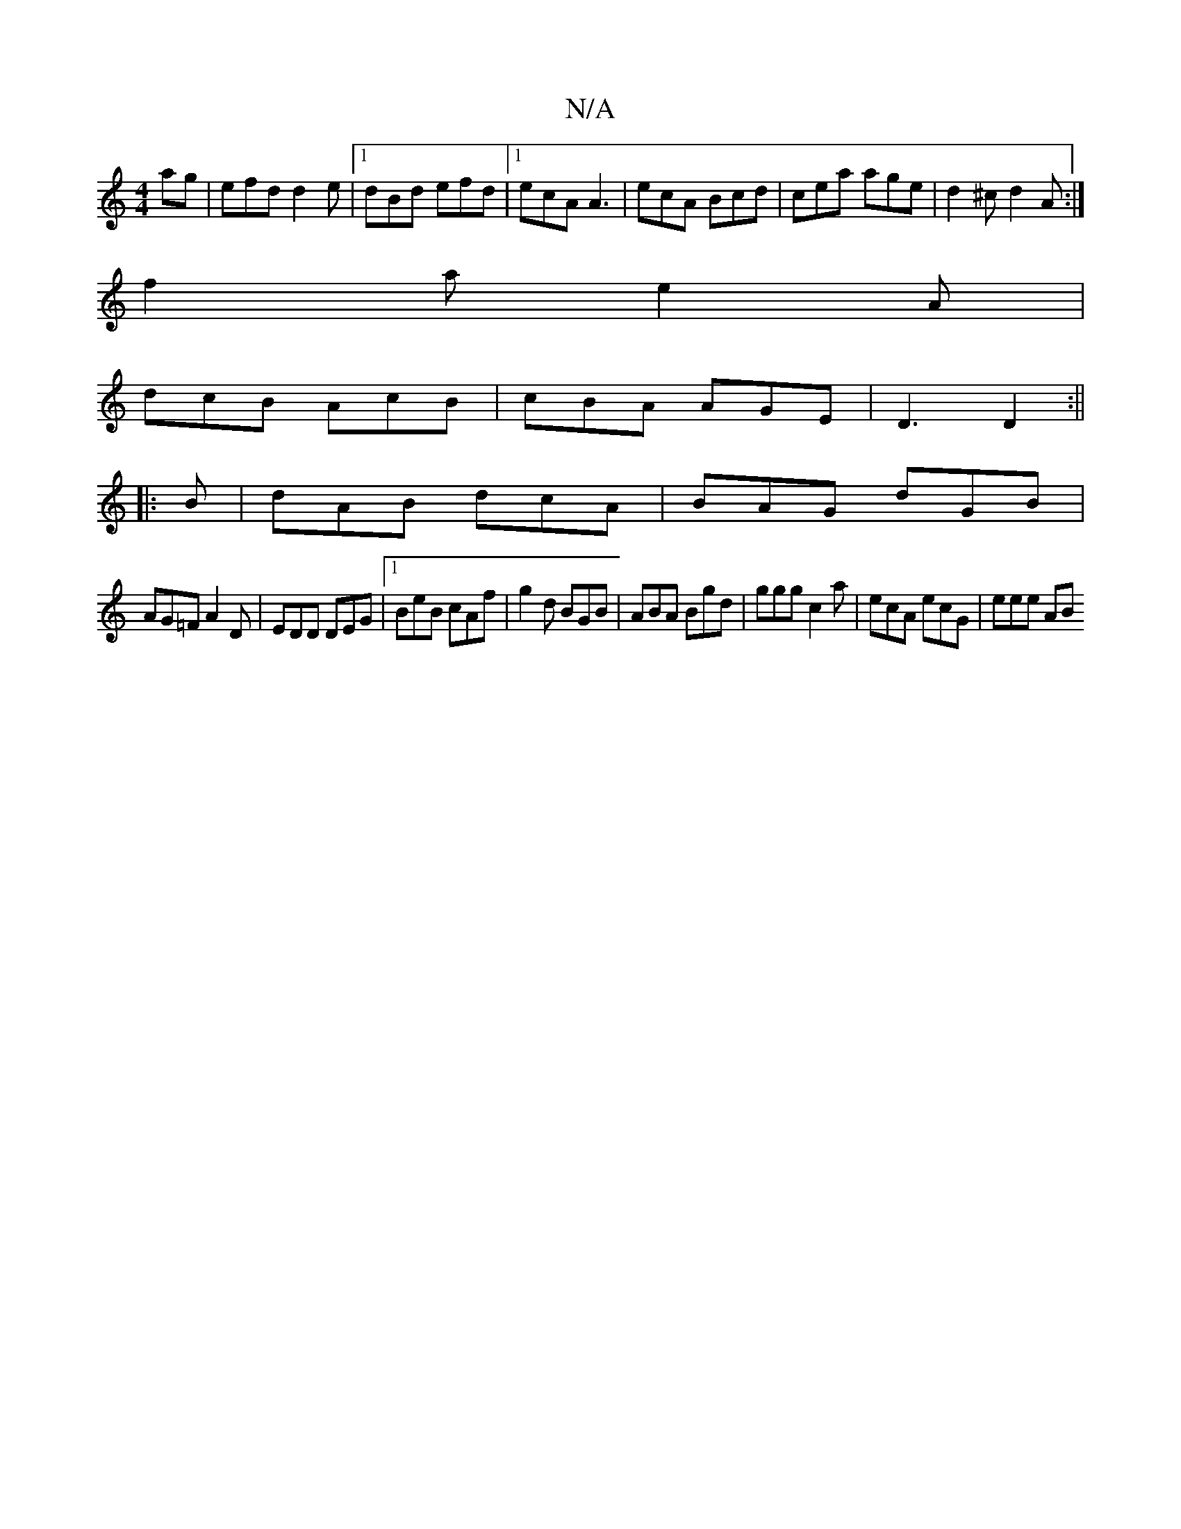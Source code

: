 X:1
T:N/A
M:4/4
R:N/A
K:Cmajor
 ag | efd d2 e | [1 dBd efd |[1 ecA A3 | ecA Bcd | cea age- | d2^c d2A :|
f2a e2A |
dcB AcB | cBA AGE | D3 D2 :||
|:B|dAB dcA|BAG dGB|
AG=F A2D|EDD DEG|1 BeB cAf|g2d BGB|ABA Bgd|ggg c2a|ecA ecG|eee AB